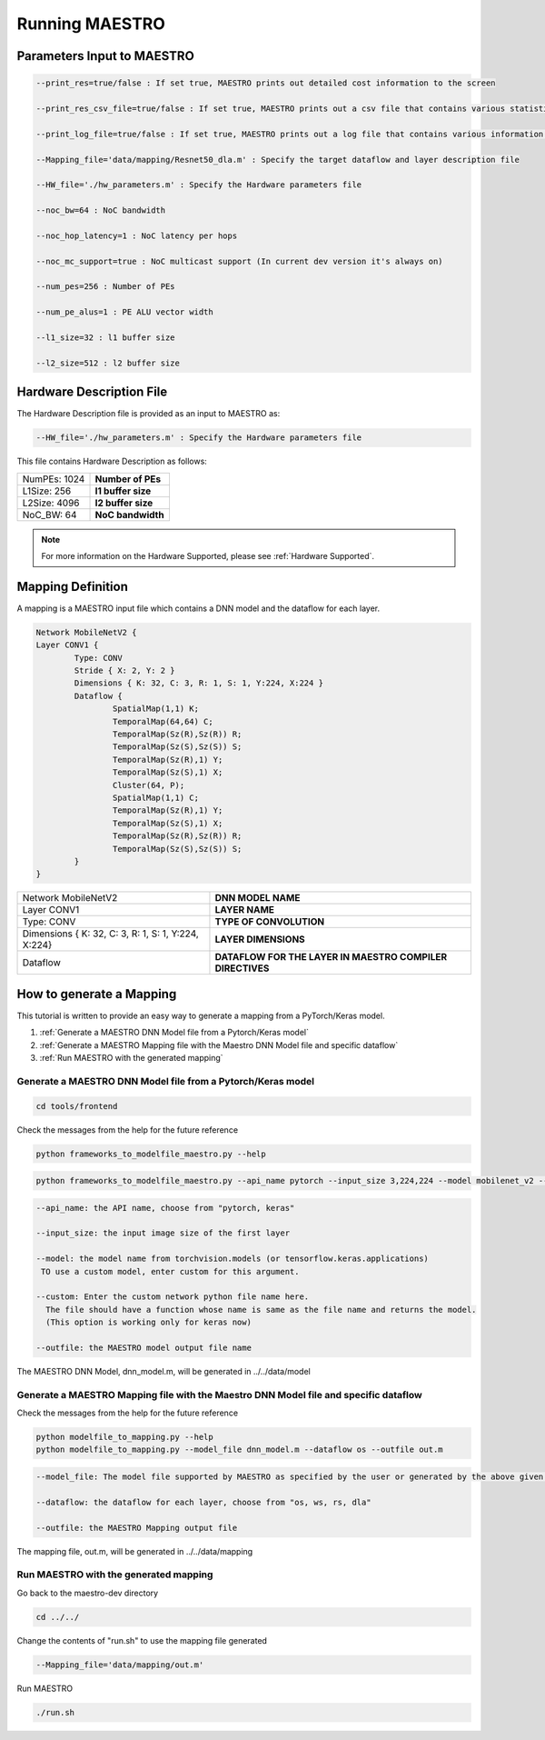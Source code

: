 .. _Getting Started:

===============
Running MAESTRO
===============

.. _Parameters Input to MAESTRO:

Parameters Input to MAESTRO
---------------------------

.. code-block:: none

	--print_res=true/false : If set true, MAESTRO prints out detailed cost information to the screen

	--print_res_csv_file=true/false : If set true, MAESTRO prints out a csv file that contains various statistics

	--print_log_file=true/false : If set true, MAESTRO prints out a log file that contains various information of detailed computation patterns to "log.txt"

	--Mapping_file='data/mapping/Resnet50_dla.m' : Specify the target dataflow and layer description file

	--HW_file='./hw_parameters.m' : Specify the Hardware parameters file

	--noc_bw=64 : NoC bandwidth

	--noc_hop_latency=1 : NoC latency per hops

	--noc_mc_support=true : NoC multicast support (In current dev version it's always on)

	--num_pes=256 : Number of PEs

	--num_pe_alus=1 : PE ALU vector width

	--l1_size=32 : l1 buffer size

	--l2_size=512 : l2 buffer size

.. _Hardware Description:

Hardware Description File
--------------------------

The Hardware Description file is provided as an input to MAESTRO as:

.. code-block:: none

	--HW_file='./hw_parameters.m' : Specify the Hardware parameters file

This file contains Hardware Description as follows:


===============  ======================
NumPEs: 1024     **Number of PEs**
L1Size: 256	     **l1 buffer size**
L2Size: 4096     **l2 buffer size**
NoC_BW: 64       **NoC bandwidth**
===============  ======================

.. note::
   For more information on the Hardware Supported, please see
   :ref:`Hardware Supported`.

.. _Mapping Definition:

Mapping Definition
------------------

A mapping is a MAESTRO input file which contains a DNN model and the dataflow for each layer.

.. code-block:: none

	Network MobileNetV2 {
        Layer CONV1 {
                Type: CONV
                Stride { X: 2, Y: 2 }
                Dimensions { K: 32, C: 3, R: 1, S: 1, Y:224, X:224 }
                Dataflow {
                        SpatialMap(1,1) K;
                        TemporalMap(64,64) C;
                        TemporalMap(Sz(R),Sz(R)) R;
                        TemporalMap(Sz(S),Sz(S)) S;
                        TemporalMap(Sz(R),1) Y;
                        TemporalMap(Sz(S),1) X;
                        Cluster(64, P);
                        SpatialMap(1,1) C;
                        TemporalMap(Sz(R),1) Y;
                        TemporalMap(Sz(S),1) X;
                        TemporalMap(Sz(R),Sz(R)) R;
                        TemporalMap(Sz(S),Sz(S)) S;
                }
        }



===================================================  =========================================================
Network MobileNetV2                                  **DNN MODEL NAME**
Layer CONV1                                          **LAYER NAME**
Type: CONV                                           **TYPE OF CONVOLUTION**
Dimensions { K: 32, C: 3, R: 1, S: 1, Y:224, X:224}  **LAYER DIMENSIONS**
Dataflow                                             **DATAFLOW FOR THE LAYER IN MAESTRO COMPILER DIRECTIVES**
===================================================  =========================================================


.. _How to generate a Mapping:

How to generate a Mapping
--------------------------

This tutorial is written to provide an easy way to generate a mapping from a PyTorch/Keras model.

1. :ref:`Generate a MAESTRO DNN Model file from a Pytorch/Keras model`
2. :ref:`Generate a MAESTRO Mapping file with the Maestro DNN Model file and specific dataflow`
3. :ref:`Run MAESTRO with the generated mapping`




.. _Generate a MAESTRO DNN Model file from a Pytorch/Keras model:

Generate a MAESTRO DNN Model file from a Pytorch/Keras model
~~~~~~~~~~~~~~~~~~~~~~~~~~~~~~~~~~~~~~~~~~~~~~~~~~~~~~~~~~~~

.. code:: bash

   cd tools/frontend

Check the messages from the help for the future reference

.. code:: bash

	python frameworks_to_modelfile_maestro.py --help

.. code:: bash

	python frameworks_to_modelfile_maestro.py --api_name pytorch --input_size 3,224,224 --model mobilenet_v2 --outfile dnn_model.m

.. code-block:: none

	--api_name: the API name, choose from "pytorch, keras"

	--input_size: the input image size of the first layer

	--model: the model name from torchvision.models (or tensorflow.keras.applications)
         TO use a custom model, enter custom for this argument.

	--custom: Enter the custom network python file name here.
          The file should have a function whose name is same as the file name and returns the model.
          (This option is working only for keras now)

	--outfile: the MAESTRO model output file name


The MAESTRO DNN Model, dnn_model.m, will be generated in ../../data/model




.. _Generate a MAESTRO Mapping file with the Maestro DNN Model file and specific dataflow:

Generate a MAESTRO Mapping file with the Maestro DNN Model file and specific dataflow
~~~~~~~~~~~~~~~~~~~~~~~~~~~~~~~~~~~~~~~~~~~~~~~~~~~~~~~~~~~~~~~~~~~~~~~~~~~~~~~~~~~~~

Check the messages from the help for the future reference

.. code:: bash

	python modelfile_to_mapping.py --help
	python modelfile_to_mapping.py --model_file dnn_model.m --dataflow os --outfile out.m

.. code-block:: none

	--model_file: The model file supported by MAESTRO as specified by the user or generated by the above given script.

	--dataflow: the dataflow for each layer, choose from "os, ws, rs, dla"

	--outfile: the MAESTRO Mapping output file

The mapping file, out.m, will be generated in ../../data/mapping



.. _Run MAESTRO with the generated mapping:

Run MAESTRO with the generated mapping
~~~~~~~~~~~~~~~~~~~~~~~~~~~~~~~~~~~~~~

Go back to the maestro-dev directory

.. code:: bash

	cd ../../

Change the contents of "run.sh" to use the mapping file generated

.. code-block:: none

	--Mapping_file='data/mapping/out.m'

Run MAESTRO

.. code:: bash

	./run.sh
